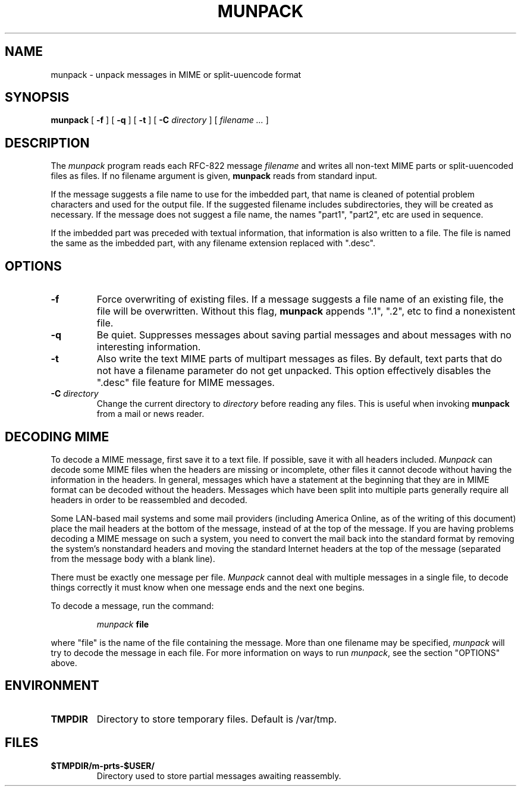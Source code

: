 .TH MUNPACK 1
.SH NAME
munpack \- unpack messages in MIME or split-uuencode format
.SH SYNOPSIS
.B munpack
[
.B \-f
]
[
.B \-q
]
[
.B \-t
]
[
.B \-C
.I directory
]
[
.I "filename \&..."
]
.SH DESCRIPTION
The 
.I munpack
program reads each RFC-822 message
.I filename
and writes all non-text MIME parts or split-uuencoded files as files.
If no filename argument is given, 
.B munpack
reads from standard input.
.LP
If the message suggests a file name to use for the imbedded part, that
name is cleaned of potential problem characters and used for the
output file.  If the suggested filename includes subdirectories, they
will be created as necessary.
If the message does not suggest a file name, the names
"part1", "part2", etc are used in sequence.
.LP
If the imbedded part was preceded with textual information, that
information is also written to a file.  The file is named the same as
the imbedded part, with any filename extension replaced with ".desc".
.SH OPTIONS
.TP
.B \-f
Force overwriting of existing files.  If a message suggests a file
name of an existing file, the file will be overwritten.  Without this
flag,
.B
munpack
appends ".1", ".2", etc to find a nonexistent file.
.TP
.B \-q
Be quiet.  Suppresses messages about saving partial messages and about
messages with no interesting information.
.TP
.B \-t
Also write the text MIME parts of multipart messages as files.  By
default, text parts that do not have a filename parameter do not get
unpacked.  This option effectively disables the ".desc" file feature
for MIME messages.
.TP
.BI \-C " directory"
Change the current directory to 
.I directory
before reading any files.  This is useful when invoking 
.B munpack
from a mail or news reader.
.SH "DECODING MIME"
.LP
To decode a MIME message, first save it to a text file.  If possible,
save it with all headers included.  
.I Munpack
can decode some MIME files
when the headers are missing or incomplete, other files it cannot
decode without having the information in the headers.  In general,
messages which have a statement at the beginning that they are in MIME
format can be decoded without the headers.  Messages which have been
split into multiple parts generally require all headers in order to be
reassembled and decoded.
.LP
Some LAN-based mail systems and some mail providers (including America
Online, as of the writing of this document) place the mail headers at
the bottom of the message, instead of at the top of the message.  If
you are having problems decoding a MIME message on such a system, you
need to convert the mail back into the standard format by removing the
system's nonstandard headers and moving the standard Internet headers
at the top of the message (separated from the message body with a
blank line).
.LP
There must be exactly one message per file.  
.I Munpack
cannot deal with
multiple messages in a single file, to decode things correctly it must
know when one message ends and the next one begins.
.LP
To decode a message, run the command:
.IP
.IB munpack " file"
.LP
where "file" is the name of the file containing the message.  More than
one filename may be specified,
.I munpack
will try to decode the message in
each file.  For more information on ways to run
.IR munpack ,
see the section "OPTIONS" above.
.SH ENVIRONMENT
.TP
.B TMPDIR
Directory to store temporary files.  Default is /var/tmp.
.SH FILES
.TP
.B $TMPDIR/m-prts-$USER/
Directory used to store partial messages awaiting reassembly.
